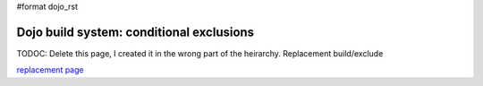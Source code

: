 #format dojo_rst

Dojo build system:  conditional exclusions
==========================================

TODOC:  Delete this page, I created it in the wrong part of the heirarchy.  Replacement build/exclude

`replacement page <build/exclude>`_
